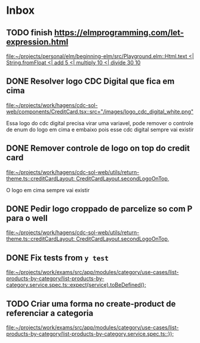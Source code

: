 * Inbox

** TODO finish https://elmprogramming.com/let-expression.html
   SCHEDULED: <2021-08-28 Sat 17:00>
   [[file:~/projects/personal/elm/beginning-elm/src/Playground.elm::Html.text <| String.fromFloat <| add 5 <| multiply 10 <| divide 30 10]]

** DONE Resolver logo CDC Digital que fica em cima
   CLOSED: [2021-08-25 Wed 14:46] SCHEDULED: <2021-08-24 Tue 09:00>
   [[file:~/projects/work/hagens/cdc-sol-web/components/CreditCard.tsx::src="/images/logo_cdc_digital_white.png"]]

   Essa logo do cdc digital precisa virar uma variavel, pode remover o controle de enum do logo em cima e embaixo pois esse cdc digital sempre vai existir

** DONE Remover controle de logo on top do credit card
   CLOSED: [2021-08-25 Wed 14:46] SCHEDULED: <2021-08-24 Tue 10:00>
   [[file:~/projects/work/hagens/cdc-sol-web/utils/return-theme.ts::creditCardLayout: CreditCardLayout.secondLogoOnTop,]]

   O logo em cima sempre vai existir

** DONE Pedir logo croppado de parcelize so com P para o well
   CLOSED: [2021-08-24 Tue 09:25] SCHEDULED: <2021-08-24 Tue 09:00>
   [[file:~/projects/work/hagens/cdc-sol-web/utils/return-theme.ts::creditCardLayout: CreditCardLayout.secondLogoOnTop,]]

** DONE Fix tests from =y test=
   CLOSED: [2021-08-25 Wed 14:46] SCHEDULED: <2021-08-24 Tue 18:00>
   [[file:~/projects/work/exams/src/app/modules/category/use-cases/list-products-by-category/list-products-by-category.service.spec.ts::expect(service).toBeDefined();]]

** TODO Criar uma forma no create-product de referenciar a categoria
   SCHEDULED: <2021-08-24 Tue 19:00>
   [[file:~/projects/work/exams/src/app/modules/category/use-cases/list-products-by-category/list-products-by-category.service.spec.ts::});]]

